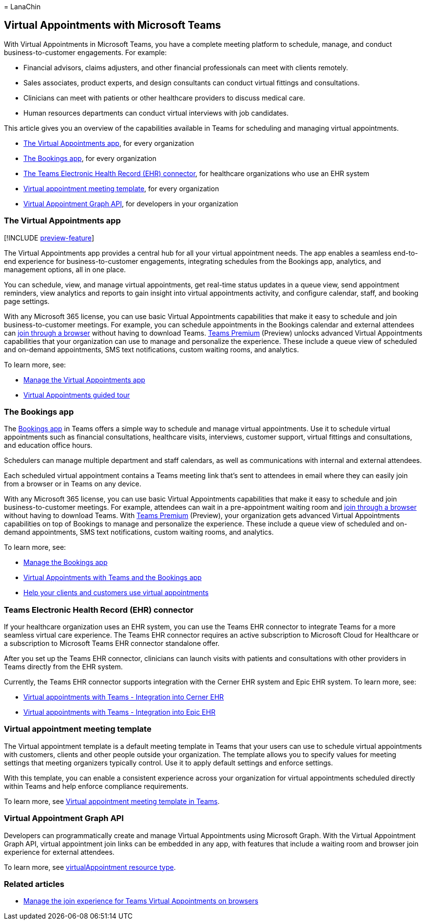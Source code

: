 = 
LanaChin

== Virtual Appointments with Microsoft Teams

With Virtual Appointments in Microsoft Teams, you have a complete
meeting platform to schedule, manage, and conduct business-to-customer
engagements. For example:

* Financial advisors, claims adjusters, and other financial
professionals can meet with clients remotely.
* Sales associates, product experts, and design consultants can conduct
virtual fittings and consultations.
* Clinicians can meet with patients or other healthcare providers to
discuss medical care.
* Human resources departments can conduct virtual interviews with job
candidates.

This article gives you an overview of the capabilities available in
Teams for scheduling and managing virtual appointments.

* link:#the-virtual-appointments-app[The Virtual Appointments app], for
every organization
* link:#the-bookings-app[The Bookings app], for every organization
* link:#teams-electronic-health-record-ehr-connector[The Teams
Electronic Health Record (EHR) connector], for healthcare organizations
who use an EHR system
* link:#virtual-appointment-meeting-template[Virtual appointment meeting
template], for every organization
* link:#virtual-appointment-graph-api[Virtual Appointment Graph API],
for developers in your organization

=== The Virtual Appointments app

{empty}[!INCLUDE link:includes/preview-feature.md[preview-feature]]

The Virtual Appointments app provides a central hub for all your virtual
appointment needs. The app enables a seamless end-to-end experience for
business-to-customer engagements, integrating schedules from the
Bookings app, analytics, and management options, all in one place.

You can schedule, view, and manage virtual appointments, get real-time
status updates in a queue view, send appointment reminders, view
analytics and reports to gain insight into virtual appointments
activity, and configure calendar, staff, and booking page settings.

With any Microsoft 365 license, you can use basic Virtual Appointments
capabilities that make it easy to schedule and join business-to-customer
meetings. For example, you can schedule appointments in the Bookings
calendar and external attendees can link:browser-join.md[join through a
browser] without having to download Teams.
link:/microsoftteams/teams-add-on-licensing/licensing-enhance-teams[Teams
Premium] (Preview) unlocks advanced Virtual Appointments capabilities
that your organization can use to manage and personalize the experience.
These include a queue view of scheduled and on-demand appointments, SMS
text notifications, custom waiting rooms, and analytics.

To learn more, see:

* link:/microsoftteams/manage-virtual-appointments-app?bc=/microsoft-365/frontline/breadcrumb/toc.json&toc=/microsoft-365/frontline/toc.json[Manage
the Virtual Appointments app]
* https://guidedtour.microsoft.com/guidedtour/industry-longform/virtual-appointments/1/1[Virtual
Appointments guided tour]

=== The Bookings app

The
https://support.microsoft.com/office/what-is-bookings-42d4e852-8e99-4d8f-9b70-d7fc93973cb5[Bookings
app] in Teams offers a simple way to schedule and manage virtual
appointments. Use it to schedule virtual appointments such as financial
consultations, healthcare visits, interviews, customer support, virtual
fittings and consultations, and education office hours.

Schedulers can manage multiple department and staff calendars, as well
as communications with internal and external attendees.

Each scheduled virtual appointment contains a Teams meeting link that’s
sent to attendees in email where they can easily join from a browser or
in Teams on any device.

With any Microsoft 365 license, you can use basic Virtual Appointments
capabilities that make it easy to schedule and join business-to-customer
meetings. For example, attendees can wait in a pre-appointment waiting
room and link:browser-join.md[join through a browser] without having to
download Teams. With
link:/microsoftteams/teams-add-on-licensing/licensing-enhance-teams[Teams
Premium] (Preview), your organization gets advanced Virtual Appointments
capabilities on top of Bookings to manage and personalize the
experience. These include a queue view of scheduled and on-demand
appointments, SMS text notifications, custom waiting rooms, and
analytics.

To learn more, see:

* link:/microsoftteams/bookings-app-admin?bc=/microsoft-365/frontline/breadcrumb/toc.json&toc=/microsoft-365/frontline/toc.json[Manage
the Bookings app]
* link:bookings-virtual-appointments.md[Virtual Appointments with Teams
and the Bookings app]
* link:virtual-appointments-toolkit.md[Help your clients and customers
use virtual appointments]

=== Teams Electronic Health Record (EHR) connector

If your healthcare organization uses an EHR system, you can use the
Teams EHR connector to integrate Teams for a more seamless virtual care
experience. The Teams EHR connector requires an active subscription to
Microsoft Cloud for Healthcare or a subscription to Microsoft Teams EHR
connector standalone offer.

After you set up the Teams EHR connector, clinicians can launch visits
with patients and consultations with other providers in Teams directly
from the EHR system.

Currently, the Teams EHR connector supports integration with the Cerner
EHR system and Epic EHR system. To learn more, see:

* link:ehr-admin-cerner.md[Virtual appointments with Teams - Integration
into Cerner EHR]
* link:ehr-admin-epic.md[Virtual appointments with Teams - Integration
into Epic EHR]

=== Virtual appointment meeting template

The Virtual appointment template is a default meeting template in Teams
that your users can use to schedule virtual appointments with customers,
clients and other people outside your organization. The template allows
you to specify values for meeting settings that meeting organizers
typically control. Use it to apply default settings and enforce
settings.

With this template, you can enable a consistent experience across your
organization for virtual appointments scheduled directly within Teams
and help enforce compliance requirements.

To learn more, see
link:/microsoftteams/virtual-appointment-meeting-template[Virtual
appointment meeting template in Teams].

=== Virtual Appointment Graph API

Developers can programmatically create and manage Virtual Appointments
using Microsoft Graph. With the Virtual Appointment Graph API, virtual
appointment join links can be embedded in any app, with features that
include a waiting room and browser join experience for external
attendees.

To learn more, see
link:/graph/api/resources/virtualappointment?view=graph-rest-beta[virtualAppointment
resource type].

=== Related articles

* link:browser-join.md[Manage the join experience for Teams Virtual
Appointments on browsers]

